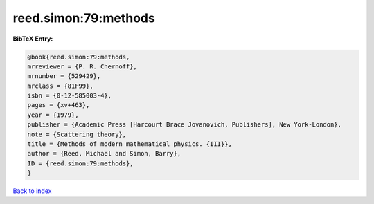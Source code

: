 reed.simon:79:methods
=====================

.. :cite:t:`reed.simon:79:methods`

.. bibliography:: ../../All.bib

**BibTeX Entry:**

.. code-block:: bibtex

   @book{reed.simon:79:methods,
   mrreviewer = {P. R. Chernoff},
   mrnumber = {529429},
   mrclass = {81F99},
   isbn = {0-12-585003-4},
   pages = {xv+463},
   year = {1979},
   publisher = {Academic Press [Harcourt Brace Jovanovich, Publishers], New York-London},
   note = {Scattering theory},
   title = {Methods of modern mathematical physics. {III}},
   author = {Reed, Michael and Simon, Barry},
   ID = {reed.simon:79:methods},
   }

`Back to index <../index>`_
